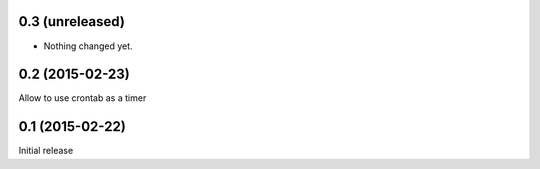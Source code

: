 0.3 (unreleased)
================

- Nothing changed yet.


0.2 (2015-02-23)
================

Allow to use crontab as a timer


0.1 (2015-02-22)
================

Initial release
